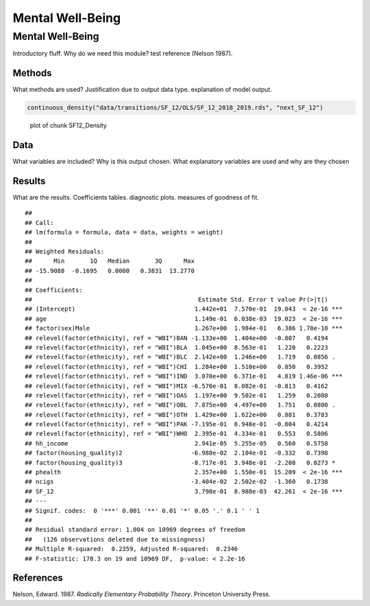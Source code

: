 =================
Mental Well-Being
=================


Mental Well-Being
=================

Introductory fluff. Why do we need this module? test reference (Nelson
1987).

Methods
-------

What methods are used? Justification due to output data type.
explanation of model output.

.. code:: r

   continuous_density("data/transitions/SF_12/OLS/SF_12_2018_2019.rds", "next_SF_12")  

.. figure:: ./figure/SF12_Density-1.png
   :alt: plot of chunk SF12_Density

   plot of chunk SF12_Density

Data
----

What variables are included? Why is this output chosen. What explanatory
variables are used and why are they chosen

Results
-------

What are the results. Coefficients tables. diagnostic plots. measures of
goodness of fit.

::

   ## 
   ## Call:
   ## lm(formula = formula, data = data, weights = weight)
   ## 
   ## Weighted Residuals:
   ##      Min       1Q   Median       3Q      Max 
   ## -15.9088  -0.1695   0.0000   0.3831  13.2770 
   ## 
   ## Coefficients:
   ##                                              Estimate Std. Error t value Pr(>|t|)    
   ## (Intercept)                                 1.442e+01  7.570e-01  19.043  < 2e-16 ***
   ## age                                         1.149e-01  6.038e-03  19.023  < 2e-16 ***
   ## factor(sex)Male                             1.267e+00  1.984e-01   6.386 1.78e-10 ***
   ## relevel(factor(ethnicity), ref = "WBI")BAN -1.133e+00  1.404e+00  -0.807   0.4194    
   ## relevel(factor(ethnicity), ref = "WBI")BLA  1.045e+00  8.563e-01   1.220   0.2223    
   ## relevel(factor(ethnicity), ref = "WBI")BLC  2.142e+00  1.246e+00   1.719   0.0856 .  
   ## relevel(factor(ethnicity), ref = "WBI")CHI  1.284e+00  1.510e+00   0.850   0.3952    
   ## relevel(factor(ethnicity), ref = "WBI")IND  3.070e+00  6.371e-01   4.819 1.46e-06 ***
   ## relevel(factor(ethnicity), ref = "WBI")MIX -6.570e-01  8.082e-01  -0.813   0.4162    
   ## relevel(factor(ethnicity), ref = "WBI")OAS  1.197e+00  9.502e-01   1.259   0.2080    
   ## relevel(factor(ethnicity), ref = "WBI")OBL  7.875e+00  4.497e+00   1.751   0.0800 .  
   ## relevel(factor(ethnicity), ref = "WBI")OTH  1.429e+00  1.622e+00   0.881   0.3783    
   ## relevel(factor(ethnicity), ref = "WBI")PAK -7.195e-01  8.948e-01  -0.804   0.4214    
   ## relevel(factor(ethnicity), ref = "WBI")WHO  2.395e-01  4.334e-01   0.553   0.5806    
   ## hh_income                                   2.941e-05  5.255e-05   0.560   0.5758    
   ## factor(housing_quality)2                   -6.988e-02  2.104e-01  -0.332   0.7398    
   ## factor(housing_quality)3                   -8.717e-01  3.948e-01  -2.208   0.0273 *  
   ## phealth                                     2.357e+00  1.550e-01  15.209  < 2e-16 ***
   ## ncigs                                      -3.404e-02  2.502e-02  -1.360   0.1738    
   ## SF_12                                       3.798e-01  8.988e-03  42.261  < 2e-16 ***
   ## ---
   ## Signif. codes:  0 '***' 0.001 '**' 0.01 '*' 0.05 '.' 0.1 ' ' 1
   ## 
   ## Residual standard error: 1.004 on 10969 degrees of freedom
   ##   (126 observations deleted due to missingness)
   ## Multiple R-squared:  0.2359, Adjusted R-squared:  0.2346 
   ## F-statistic: 178.3 on 19 and 10969 DF,  p-value: < 2.2e-16

|plot of chunk SF12_Output|\ |image1|\ |image2|\ |image3|\ |image4|

References
----------

.. container:: references csl-bib-body hanging-indent
   :name: refs

   .. container:: csl-entry
      :name: ref-1987:nelson

      Nelson, Edward. 1987. *Radically Elementary Probability Theory*.
      Princeton University Press.

.. |plot of chunk SF12_Output| image:: ./figure/SF12_Output-1.png
.. |image1| image:: ./figure/SF12_Output-2.png
.. |image2| image:: ./figure/SF12_Output-3.png
.. |image3| image:: ./figure/SF12_Output-4.png
.. |image4| image:: ./figure/SF12_Output-5.png
